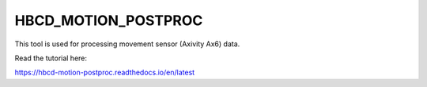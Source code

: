 .. image:: https://zenodo.org/badge/867238460.svg
  :target:: https://doi.org/10.5281/zenodo.14200420

HBCD_MOTION_POSTPROC
=======================================

This tool is used for processing movement sensor (Axivity Ax6) data.

Read the tutorial here:

https://hbcd-motion-postproc.readthedocs.io/en/latest
